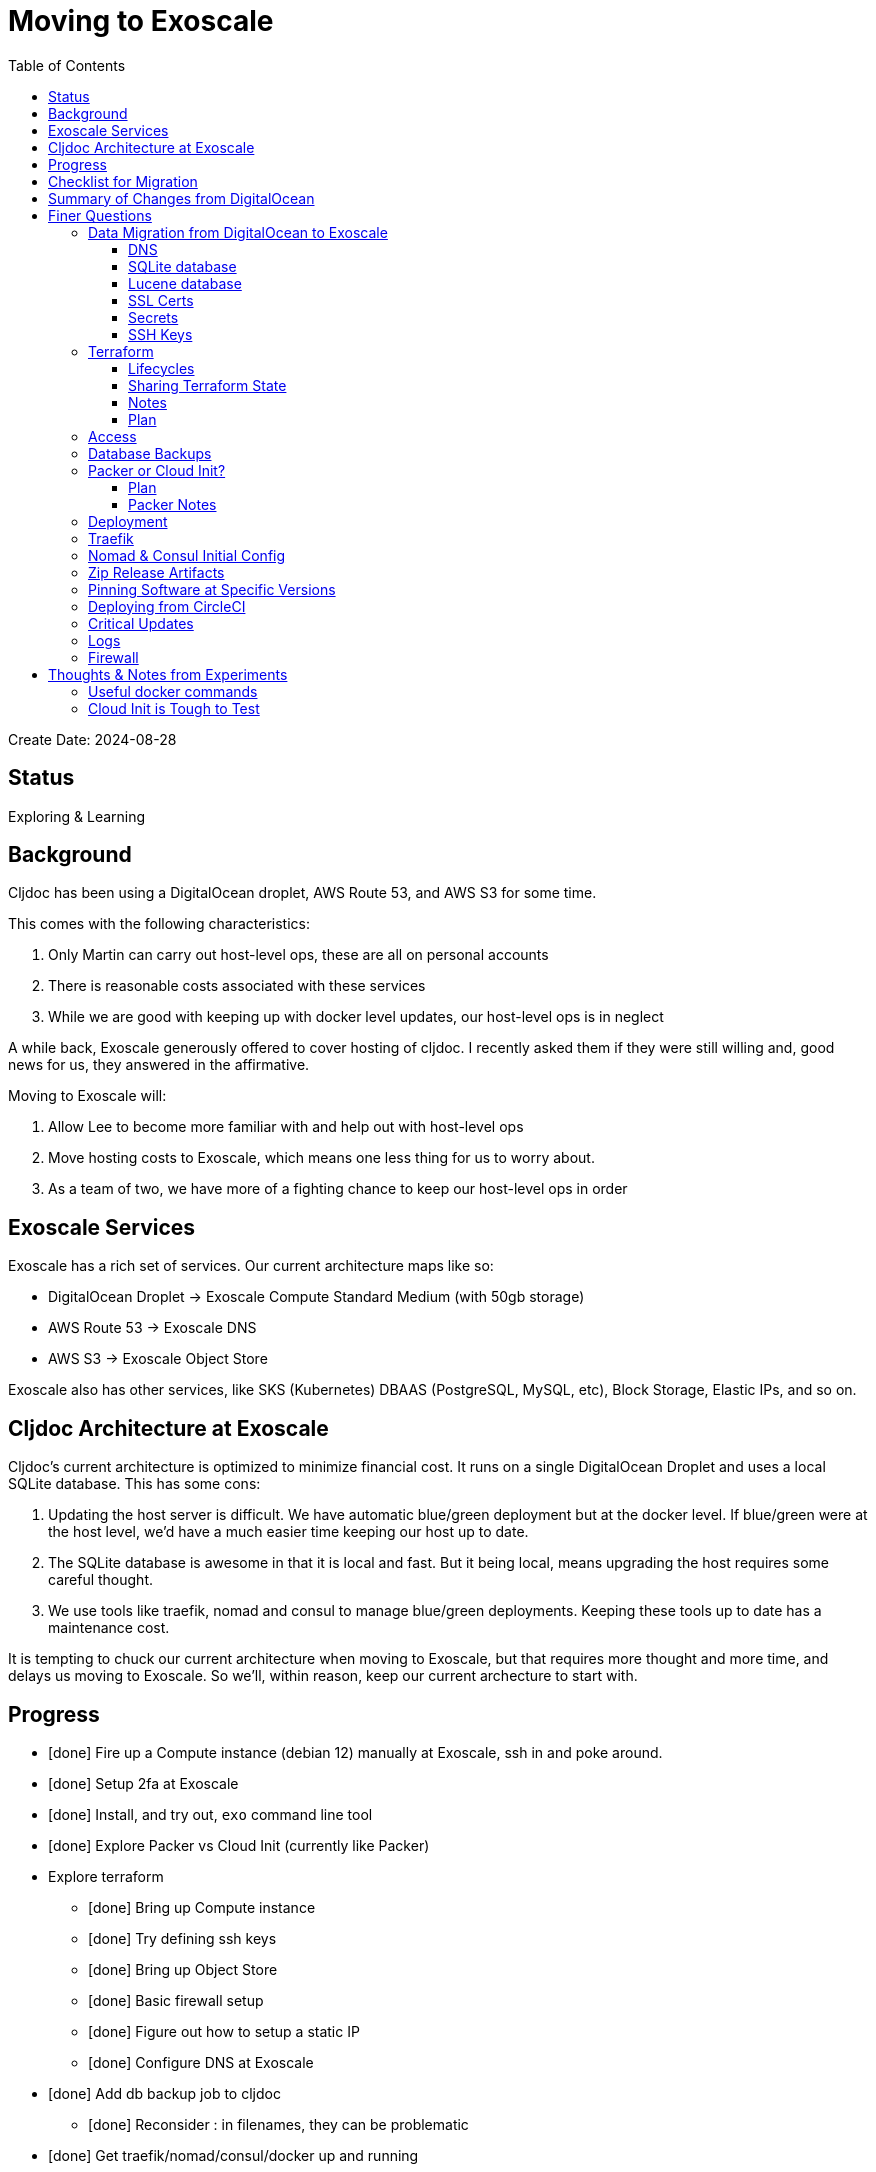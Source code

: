 = Moving to Exoscale
:toc:
:toclevels: 5

Create Date: 2024-08-28

== Status

Exploring & Learning

== Background
Cljdoc has been using a DigitalOcean droplet, AWS Route 53, and AWS S3 for some time.

This comes with the following characteristics:

1. Only Martin can carry out host-level ops, these are all on personal accounts
2. There is reasonable costs associated with these services
3. While we are good with keeping up with docker level updates, our host-level ops is in neglect

A while back, Exoscale generously offered to cover hosting of cljdoc.
I recently asked them if they were still willing and, good news for us, they answered in the affirmative.

Moving to Exoscale will:

1. Allow Lee to become more familiar with and help out with host-level ops
2. Move hosting costs to Exoscale, which means one less thing for us to worry about.
3. As a team of two, we have more of a fighting chance to keep our host-level ops in order

== Exoscale Services
Exoscale has a rich set of services.
Our current architecture maps like so:

* DigitalOcean Droplet -> Exoscale Compute Standard Medium (with 50gb storage)
* AWS Route 53 -> Exoscale DNS
* AWS S3 -> Exoscale Object Store

Exoscale also has other services, like SKS (Kubernetes) DBAAS (PostgreSQL, MySQL, etc), Block Storage, Elastic IPs, and so on.

== Cljdoc Architecture at Exoscale
Cljdoc's current architecture is optimized to minimize financial cost.
It runs on a single DigitalOcean Droplet and uses a local SQLite database.
This has some cons:

1. Updating the host server is difficult.
We have automatic blue/green deployment but at the docker level.
If blue/green were at the host level, we'd have a much easier time keeping our host up to date.
2. The SQLite database is awesome in that it is local and fast.
But it being local, means upgrading the host requires some careful thought.
3. We use tools like traefik, nomad and consul to manage blue/green deployments.
Keeping these tools up to date has a maintenance cost.

It is tempting to chuck our current architecture when moving to Exoscale, but that requires more thought and more time, and delays us moving to Exoscale.
So we'll, within reason, keep our current archecture to start with.

== Progress

* [done] Fire up a Compute instance (debian 12) manually at Exoscale, ssh in and poke around.
* [done] Setup 2fa at Exoscale
* [done] Install, and try out, `exo` command line tool
* [done] Explore Packer vs Cloud Init (currently like Packer)
* Explore terraform
** [done] Bring up Compute instance
** [done] Try defining ssh keys
** [done] Bring up Object Store
** [done] Basic firewall setup
** [done] Figure out how to setup a static IP
** [done] Configure DNS at Exoscale
* [done] Add db backup job to cljdoc
** [done] Reconsider : in filenames, they can be problematic
* [done] Get traefik/nomad/consul/docker up and running
* [done] Try/adapt deploy script from my dev box
* [done] Verify blue/green deploy
* Verify with prod profile `CLJDOC_PROFILE=prod` in nomad job spec
** [done] db volume mapping
** [done] db restore
** [done] sentry
** [done] db backup
** [done] circle ci builds
** blue/green again
* [done] Try/adapt full CI deploy
* [done] Maybe automaticaly restore dbs if missing on startup (for prod only).
* [done] Probably traefik access log rotation.
* [done] re-bump traefik, nomad, consul
* strategy for discovering vulnerabilities on host?
* Maybe experiment with Vault?
* Maybe report on outdated ops software? traefik, nomad, consul, docker...
** We don't have blue/green at the host level so might punt for now
* Update ops README
* Maybe create a bb.edn for ops work.
* Configure DNS at registrar (Martin)
* Review TODOs

Open questions:

* Release on Exoscale SOS is including classes folder, that's probably a booboo.
* Ssh key config is quite awkward
** Currently adding mine via terraform via my pub key on my dev box, tying terraform config to my dev box
** Currently manually adding for circle, (and eventually martin). This is an awkward thing to remember to do after a terraform re-create of the compute instance.
* What do we really need to do for acme.json?

Reminders:

* 2024-09-03 & 2023-09-17 db backups on Exoscale SOS are manually uploaded backups from DigitalOcean production (so probably don't delete those)

Closed questions

* Why are clojars-stats downloading after a db restore?
Aren't they stored in cljdoc db?
** Yup, but I was working from a backup from prod which was then uploade from  dev box test.
Dev has a much shorter retention period than prod, so it pruned, and prod then had to fill in the gaps.
* Offline doc zip file size is 0 bytes, tried: /download/rewrite-clj/rewrite-clj/1.1.48
** Newer traefik is pickier about valid `Content-Type`, ours was invalid, fixed

== Checklist for Migration

1. [lee] Cleans up any test backups at Exoscale
2. [lee] Recreates Exoscale compute instance for fresh start
3. [lee] Grabs a fresh db backup from DigitalOcean and uploads to Exoscale for auto-restore
4. [lee] Merges git exoscale branch to master
5. [martin] Points cljdoc.org and cljdoc.xyz to Exoscale.
6. [lee] Migrates acme.json from DigitalOcean to Exoscale for ssl certs.
7. [lee] Deletes staging endpoint for acme in traefik.toml via commit and deploy

== Summary of Changes from DigitalOcean

* Added "Generously power by Exoscale" to footer of cljdoc home page
* Added /api/server-info route to return cljdoc version (to more easily verify blue/green deploy workflow)
* Prod: host: now based on Debian
* Prod: host: Updated all software to current
* Prod: cljdoc: added daily db backup
* Prod: cljdoc: added db restore when no db exists
* Prod: host: added traefik log rotation
* Prod: host: firewall: Handled by Exoscale infrastructure

== Finer Questions

=== Data Migration from DigitalOcean to Exoscale

==== DNS
Can take 24-48h for to update worldwide.
Becomes active after setup at registrar, so can pre-configure at Exoscale.

Notes:

* Exoscale requires you "subscribe" to DNS via their GUI before setup via Exoscale.
* We 2 hosts, cljdoc.org and cljdoc.xyz, so I chose a "Medium" subscription which handles up to 10 hosts.

==== SQLite database
Use backup from DigitalOcean.

Either put in expected spot on filesystem or new restore strategy will pick up from backup placed in Exoscale Simple Object Store.

Downloading backup for restore took about 3.5 minutes on my dev box.
TODO: I expect this will be very much speedier in production.
TODO: Consider bumping deploy timeout if this is not the case.

Current location on host file system is `/data/cljdoc`, considered a more conventional `/var/lib/cljdoc`, but then... meh.

==== Lucene database
No need to backup and restore, it is reconstituted if missing at startup.

Current location on host file system is `/data/cljdoc/<lucene dir>`, considered more conventional `/var/lib/cljdoc/<lucene dir>`, but then... meh.

==== SSL Certs
Let's encrypt certificates - I think we need to bring `acme.json` over.

Current cert is valid until Fri, 18-Oct-2024.

==== Secrets
To think about:

* To rein in scope of secrets consider using CircleCI contexts.
These are defined at the CircleCI organization level, but can be applied at the job level.
* Also Exoscale has implemented Vaults in IAM.
Could check that out.

Are held by CircleCI and conveyed to consul over ssh during deploy.

CircleCI specific secrets - used by `publish-docker` circleci job

* `DOCKER_USER` - can remain unchanged
* `DOCKER_PASS` - can remain unchanged

CircleCI specific secrets that will change (so add new vars prefixed with `EXO_` to allow for old and new to coexist for a bit):

* Used by `deploy` circleci job
** `EXO_NOMAD_IP` - used to talk to nomad and consul over their APIs via ssh
* Used by `publish-zip-build` circleci job
** `EXO_RELEASES_BUCKET_NAME` - more of a variable than a secret, might change with Exoscale
** `EXO_RELEASES_BUCKET_KEY` - this will need to change to Exoscale Object Storage key
** `EXO_RELEASES_BUCKET_SECRET` - this will need to change to Exoscacle Object Storage secret
** `EXO_RELEASES_BUCKET_REGION` - new

Current consul delivered secrets that can stay the same:

* Used by `deploy` circleci job (and then ultimately cljdoc container)
** `SENTRY_DSN` -  sentry.io data source name
** `CIRCLE_API_TOKEN` - to intitiate analysis jobs on circleci
** `CIRCLE_BUILDER_PROJECT` - more of a variable than a secret, imo

New consul secrets:

* Used by `deploy` circleci job (and then ultimately cljdoc container)
* `EXO_BACKUPS_BUCKET_NAME` - For SQLite backups/restores
* `EXO_BACKUPS_BUCKET_KEY`
* `EXO_BACKUPS_BUCKET_SECRET`
* `EXO_BACKUPS_BUCKET_REGION`

==== SSH Keys
We need to grant permission for CircleCI to ssh in to interact with nomad and consul.
We configure an additional key on CircleCI to do this and add authorize it on our server instance.

TODO: I'm not exactly sure how this was carried out for DigitalOcean droplet.
Probably manually?

=== Terraform
We'll continue to use terraform to declare and provision cloud services.
Exoscale has support for terraform: https://registry.terraform.io/providers/exoscale/exoscale/latest/docs

==== Lifecycles
TODO: understand how to support different lifecycles, and if we actually need to.

For example if we declare an Elastic IP which outputs a static IP... we probably want to preserve that static IP, if reasonable.
Is this an issue?
Maybe not?
If we destroy an entire infrastructure, I suppose.
But we shouldn't be doing that normally?
So maybe not an issue?

==== Sharing Terraform State
Because we want to be an ops team I'd like to somehow share terraform state.
Terraform state is sensitive, so we'd need to share it securely.
And we'd like to avoid the possibility of concurrent updates.

Terraform supports saving state to s3 via `backend` config.
https://developer.hashicorp.com/terraform/language/settings/backends/s3
Clojars makes use of this feature:
https://github.com/clojars/infrastructure/blob/6cf9c100e38408016cd979f1611602523766200e/terraform/main.tf#L6-L11

Exoscale includes an example of doing this.
https://github.com/exoscale/terraform-provider-exoscale/blob/aef50d3f097648d405bcca1a46c8a99959f94706/examples/sos-backend/providers.tf

When using s3, locking is currently optionally supported via dynamoDB,
We don't have dynamoDB at Exoscale, so that's a nogo.
But there is some recent investigation into supporting locking via new s3 conditional writes.
See: https://github.com/hashicorp/terraform/issues/35625
Conditionals writes are on the Exoscale todo list, but will not be implemented soon.

Terraform s3 backend also optionally supports encryption for data at rest.
https://developer.hashicorp.com/terraform/language/settings/backends/s3#encrypt
But.. I think this might be via s3 encryption.
https://docs.aws.amazon.com/AmazonS3/latest/userguide/UsingServerSideEncryption.html
Which is planned for implementation at Exoscale, bu not yet available for Exoscale Oject Store.
https://community.exoscale.com/documentation/storage/encryption/#encryption-at-rest

==== Notes

* For Exoscale we need to `skip_requesting_account_id` when using the aws provider to talk to the Exoscale Object Store.
A seemingly unnecessary warning is emitted: AWS account ID not found for provider.
It's a known issue: https://github.com/hashicorp/terraform-provider-aws/issues/37062
I've pinged Exoscale about this and even though it is not an Exocale issue, they might go ahead and fix it.

Some reminders:

* `secrets.tfvars` will be picked up automatically (and is not under version control) +
[source,hcl]
----
exoscale_api_key = <your key here>
exoscale_api_secret = <your value here>
----

* `terraform apply -var-file=secrets.tfvars` to apply any and all changes to infrastructure
* `terraform destroy -var-file=secrets.tfvars` to entirely teardown infrastructure
* `terraform taint module.main_server.exoscale_compute_instance.cljdoc_01` to mark compute instance in need of recreation followed by `terraform apply -var-file=secrets.tfvars`

==== Plan

* Because Exoscale doesn't support encryption (and perhaps less importantly locking) initially, we won't be sharing Terraform state.
* In the future: Consider using Amazon S3 for sharing state.
Monitor progress on a S3-only solution https://github.com/hashicorp/terraform/issues/35625
* There is also Terraform HCP, which has a limited free tier, but I don't at-a-glance understand it, so don't want to spend time learning another complex thing.

=== Access
Exoscale supports ssh access to the host.
Although we don't want to make changes to the host directly, it can be convenient to poke around.

* TODO: Need to setup access for deployment from CircleCI
* TODO: Ensure both Martin and I have access.
* TODO: Once I get something basic going invite Martin to the cljdoc org at Exoscale.

=== Database Backups
I don't remember a time when the cljdoc DigitalOcean droplet has failed us.
It just keeps chugging along.

But hardware does fail and instances do go poof.
This might be more of a normal occurence at Exoscale, we don't know yet.

To compensate we should do what we should have been doing all along over at Digital Ocean.
We should be automatically periodically backing up our SQLite database.

In theory, the SQLite database can be wholly reconstituted by rebuilding docs.
But this represents a lot of compute time over at CircleCI so we'd rather save the hard work CircleCI has done for cljoc.

Our db backup is about 1gb and we want to be respectful of Exoscale resources, we don't need to keep all backups.
A daily backup should be sufficient with backup retention strategy of:

* 7 daily
* 4 weekly
* 12 monthly
* 2 annually

We have all sorts of scheduled tasks running in cljdoc, we can run one more to handle backups.

Since we'll be backing up (and potentially restoring (TBD)) from the cljdoc docker container, we should probably choose an efficient compression format.
I experimented with `.tar.zst` and found it better for compression speed (3m vs 26s), decompression speed (49s vs 20s) and file size than `.tar.gz` (1.3gb vs 932mb).

[source,shell]
----
tar --use-compress-program=zstd -cf dest.tar.zst *
tar --use-compress-program=zstd -xf dest.tar.zst
----

Our Lucene full-text database is quickly reconstituted from clojars at startup time, so no need to save a backup of it.

Our backup files are close to 1gb, and because we need to be cheap we have a small heap.
The cognitect aws api, unfortunately, loads an entire file into memory.
This gives us OutOfMemory exceptions.
What to do?
* I had a peek at https://github.com/grzm/awyeah-api and I think it uses byte buffers too.
* Could try amazonica.
* Could try AWS SDK through java interop.
* Could spawn out to upload and download files.
* Could handle this with raw HTTP requests

* I think I might try the AWS SDK next.

=== Packer or Cloud Init?
We currently use packer to build our host image.

Exoscale offers a nice selection pre-built image templates.
I've explored using a Debian pre-built template, then adding docker, nomad and consul, etc via cloud init.

I've successfuly experimented with this, but given the cloud init docs are on the less coherent side, it took me quite a while to figure out.
And while cloud init works, the updates are applied after the image boots.
So there will be some necessary waiting until cloud init completes.

My feeling is that cloud init might have its place for light config, but packer is the better choice for installing requisite packages.

Although Exoscale documents using Packer, its not listed as a Packer integrations
https://developer.hashicorp.com/packer/integrations/digitalocean/digitalocean - here's digitalocean
https://github.com/exoscale/packer-plugin-exoscale - aha! here it is.

For DigitalOcean we embedded the date in the DigitalOcean image identifier.
For Exoscale we won't do this.
Exoscale allows for multiple private templates with the same name and will automatically pick the most recent one.
This is perhaps a bit less human-friendly and concrete but avoids having to discover/store the current template which would add complexity when there is more than 1 ops person on the ops team.

After some experimentation, my feeling is that for initial software setup, packer is easier to verify and work with.

==== Plan

* Packer for required software setup with an Exoscale Debian 12 template base
* Cloud init for light config like:
** Adding the elastic ip (static ip) to the cloud instance

==== Packer Notes

Packer can reuse terraform `secrets.tfvars`, but needs to be named with an appropriate extension.

From the `image` dir:
[source,shell]
----
ln -s ../secrets.tfvars ./secrets.pkrvars.hcl
packer build -var-file=secrets.pkrvars.hcl debian-cljdoc.pkr.hcl
----

=== Deployment
See `modules/deploy` for the details.

On deploy:

* ensure docker hub has cljdoc docker image for this release
* use ssh port forwarding to cljdoc host server
* sync config via consul API
** traefik config `config/traefik-toml`
** cljdoc secrets `config/cljdoc/secrets-edn`
* post our jobspec to nomad API
** lb (gets is config from consul)
** cljdoc (with docker tag of release) (gets secrets from consul)
* wait until new cljdoc deployment is healthy (via nomad)
* promote new deployment via nomad
** canary becomes cljdoc
** and old cljdoc retired

I think I might be able to mostly just reuse this.
The consul and nomad REST APIs, I think, are still supported and valid.

=== Traefik
We'll continue to use traefik as our internal load balancer to support blue/green deployments.
Traefik is currently at v3.1.2, we are quite behind at v1.7.

Traefik is run from a docker image (known to nomad as `lb`).

What is traefik's role?:

* redirects cljdoc.xyz to cljdoc.org
* SSL certs via Let's Encrypt (configured under `acme`)
* directs traffic to consul discovered cljdoc

Reminder: traefik logs exhausted all disk space over at DigitalOcean and caused nomad corruption; we probably want to implement traefik log rotation and deletion.
Maybe save 2 weeks of logs?

I was confused with 404s for a day until I finally realized traefik config for consul is now delivered by service tags specified in our nomad jobspec.

TODO: We allocated 128mb to traefik v1.7 container, will this be enough for traefik v3.1?

=== Nomad & Consul Initial Config
Cljdoc's DigitalOcean Packer config installed

* `/ect/nomad/server.hcl`
* `/etc/systemd/system/nomad.service`
* `/etc/systemd/system/consul.service`

I don't know if these were overriding existing default configs or providing a config where non existed.
There were changes some of these files, so I assume those changes will need to be included/replicated.

I'm noticing that config on the actual server has somehow drifted from what we have in terraform.
Actual config `etc/nomad/server/hcl`:

[source,hcl]
----
data_dir = "/etc/nomad.d"

server {
  enabled          = true
  bootstrap_expect = 1
}

client {
  enabled = true
}

plugin "docker" {
  config {
    volumes {
      enabled      = true
      selinuxlabel = "z"
    }
  }
}
----

Some changes I've while moving to Exoscale:

* use `/etc/nomad.d` for config dir, and `/etc/consul.d` as home and config dir
* use `/var/lib/nomad` and `/var/lib/consul` for data dirs
* moved consul config from the cmd line to a config file (to be consistent with nomad and allow for comments)

Some notes:

* I explored running nomad and consul under their own non-root users, but currently they continue to run under root
** nomad docs say it should be run as root https://developer.hashicorp.com/nomad/docs/operations/nomad-agent
so continue to do so +
TODO: Actually... I think the service should probably be run under nomad:nomad user but its the agent that should be run under root?
** I started by creating a `consul` user for consul service, but during troubleshooting switched back to running under root.
* nomad complains about Serf comms, but I think this is ignorable for a single-node installation?

Common nomad commands:

* `nomad status` - overall status
* `nomad status cljdoc` - to learn alloc ids and overall status
* `nomad alloc logs <alloc id>` - to view logs for an alloc id
* `nomad alloc logs -f <alloc id>` - to tail logs for an alloc id
* `nomad stop -purge cljdoc` - wipe out all jobs

Useful consul commands:

* `consul catalog services -tags` - list all services and their tags

=== Zip Release Artifacts
The release workflow creates a zip file from which it then creates a docker image which it then uploads to docker hub.

Each release uploads the zip file to s3.
I'm not entirely sure of the value of this.
It does keep a record of what actually built the cljdoc docker image with.
I suppose we could carry on with this.

=== Pinning Software at Specific Versions
Historically, hashicorp seems to have had no qualms about introducing breaking changes.

So rather than installing the latest, we probably want to install and pin `nomad` and `consul` versions.

I've opted to continue to install `nomad` and `consul` from their zip files but have added:

* checking sha256sum of downloaded zips
* creating a consul user underwhich to run consul (nomad docs recommend it be run from root)

It might be interesting at some future date to look into NixOS.

=== Deploying from CircleCI
I see that we deploy to `NOMAD_IP`, I don't think this would resolve to something different than cljdoc.org.
This implies we have a static IP setup at DigitalOcean.

We can setup a static IP on Exoscale via Elastic IPs.
https://community.exoscale.com/documentation/compute/eip/

If we define our static IP via terraform, we'll have to remember that if we `destroy` this aspect of our setup, we'll also be destroying static IP.
I'm not sure how this is expressed in the current terraform config; if it is.

=== Critical Updates
Sometimes vulnerabilities are discovered.
How to address?

=== Logs
When currently send error level log events to Sentry.io.
We make no effort to save any other logs.
Which could be OK for cljdoc.

I've sometimes taken a peek a cljdoc logs via nomad.
But otherwise, I've been uninterested.

Other than addressing traefik's log rotation, I'll likely not make any changes, at least initially, when moving to Exoscale.

=== Firewall
Exoscale has firewall support via security groups.

I see that our DigitalOcean droplet also setup firewalld.
I'll look into both of these.

I've setup an Exoscale security group to allow incoming ssh, http and https.

== Thoughts & Notes from Experiments

=== Useful docker commands

* `docker ps` - to get container id
* `sudo docker exec -it <container id> /bin/sh` - to shell into a running docker container

=== Cloud Init is Tough to Test
I started off testing by launching Compute instances at Exoscale, but that was becoming painful.

I landed on testing locally with lxd.

Installation: https://support.system76.com/articles/containers/
(missing cmd: newgrp lxd).

Initial setup (rerun after delete):
[source,shell]
----
lxc launch images:debian/12 debian12
----

Other useful commands
[source,shell]
----
lxc stop debian12
lxc delete debian12
lxc restart debian12
----

The base debian is missing cloud init so we have to install it first
[source,shell]
----
lxc exec debian12 -- apt update
lxc exec debian12 -- apt install cloud-init
----

And then feed our cloud init config, then restart for it to take effect:
[source,shell]
----
lxc config set debian12 user.user-data - < cloud-config.yaml
lxc restart debian12
----

Useful cmds to snoop around:
[source,shell]
----
lxc exec debian12 -- cat /var/log/cloud-init.log
lxc exec debian12 -- cat /var/log/cloud-init-output.log
lxc exec debian12 -- /bin/bash
----

Useful cloud-init cmds:

* `cloud-init status` - Reports `status: done` when complete
* `cloud-init status --wait` - Waits for cloud-init to complete all tasks then reports status
